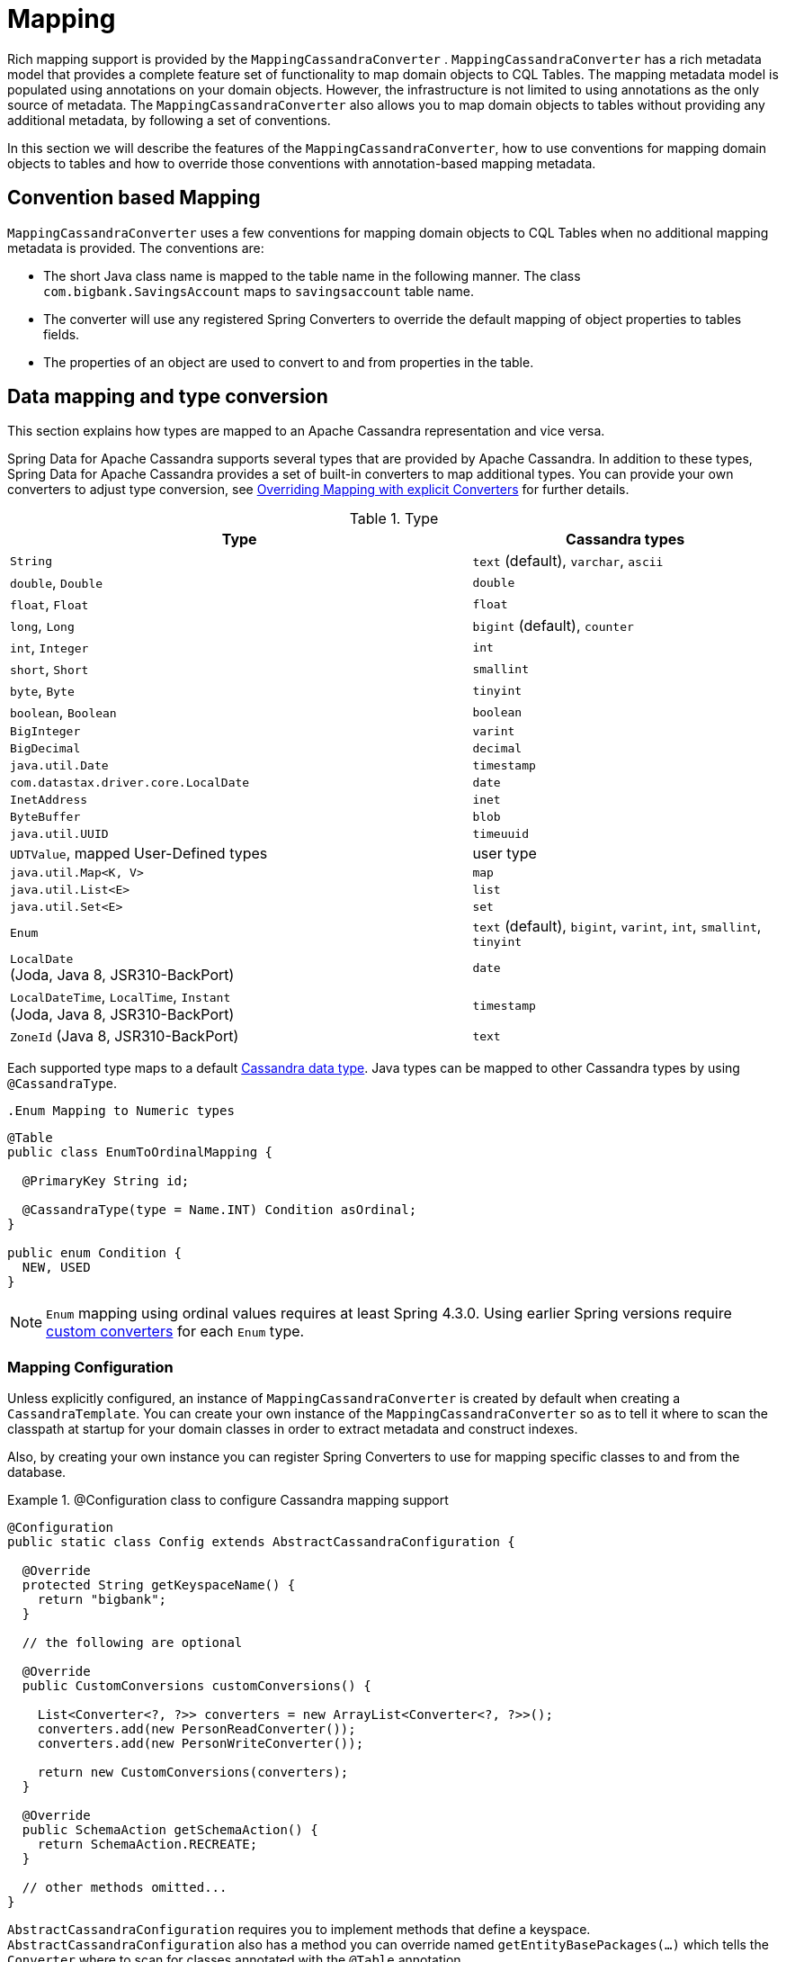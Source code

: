 [[mapping.chapter]]
= Mapping

Rich mapping support is provided by the `MappingCassandraConverter` . `MappingCassandraConverter` has a rich
metadata model that provides a complete feature set of functionality to map domain objects to CQL Tables.
The mapping metadata model is populated using annotations on your domain objects. However, the infrastructure
is not limited to using annotations as the only source of metadata. The `MappingCassandraConverter` also allows you
to map domain objects to tables without providing any additional metadata, by following a set of conventions.

In this section we will describe the features of the `MappingCassandraConverter`, how to use conventions for
mapping domain objects to tables and how to override those conventions with annotation-based mapping metadata.

[[mapping-conventions]]
== Convention based Mapping

`MappingCassandraConverter` uses a few conventions for mapping domain objects to CQL Tables when no additional
mapping metadata is provided. The conventions are:

* The short Java class name is mapped to the table name in the following manner. The class `com.bigbank.SavingsAccount`
maps to `savingsaccount` table name.
* The converter will use any registered Spring Converters to override the default mapping of object properties to
tables fields.
* The properties of an object are used to convert to and from properties in the table.

[[mapping-conversion]]
== Data mapping and type conversion

This section explains how types are mapped to an Apache Cassandra representation and vice versa.

Spring Data for Apache Cassandra supports several types that are provided by Apache Cassandra. In addition to
these types, Spring Data for Apache Cassandra provides a set of built-in converters to map additional types.
You can provide your own converters to adjust type conversion, see <<cassandra.mapping.explicit-converters>>
for further details.

[cols="3,2", options="header"]
.Type
|===
| Type
| Cassandra types

| `String`
| `text` (default), `varchar`, `ascii`

| `double`, `Double`
| `double`

| `float`, `Float`
| `float`

| `long`, `Long`
| `bigint` (default), `counter`

| `int`, `Integer`
| `int`

| `short`, `Short`
| `smallint`

| `byte`, `Byte`
| `tinyint`

| `boolean`, `Boolean`
| `boolean`

| `BigInteger`
| `varint`

| `BigDecimal`
| `decimal`

| `java.util.Date`
| `timestamp`

| `com.datastax.driver.core.LocalDate`
| `date`

| `InetAddress`
| `inet`

| `ByteBuffer`
| `blob`

| `java.util.UUID`
| `timeuuid`

| `UDTValue`, mapped User-Defined types
| user type

| `java.util.Map<K, V>`
| `map`

| `java.util.List<E>`
| `list`

| `java.util.Set<E>`
| `set`

| `Enum`
| `text` (default), `bigint`, `varint`, `int`, `smallint`, `tinyint`

| `LocalDate` +
(Joda, Java 8, JSR310-BackPort)
| `date`

| `LocalDateTime`, `LocalTime`, `Instant` +
(Joda, Java 8, JSR310-BackPort)
| `timestamp`

| `ZoneId` (Java 8, JSR310-BackPort)
| `text`

|===

Each supported type maps to a default
https://docs.datastax.com/en/cql/3.3/cql/cql_reference/cql_data_types_c.html[Cassandra data type].
Java types can be mapped to other Cassandra types by using `@CassandraType`.

 .Enum Mapping to Numeric types
====
[source,java]
----
@Table
public class EnumToOrdinalMapping {

  @PrimaryKey String id;

  @CassandraType(type = Name.INT) Condition asOrdinal;
}

public enum Condition {
  NEW, USED
}
----
====

NOTE: `Enum` mapping using ordinal values requires at least Spring 4.3.0. Using earlier Spring versions require
<<mapping-explicit-converters,custom converters>> for each `Enum` type.

[[mapping-configuration]]
=== Mapping Configuration

Unless explicitly configured, an instance of `MappingCassandraConverter` is created by default when creating
a `CassandraTemplate`. You can create your own instance of the `MappingCassandraConverter` so as to tell it
where to scan the classpath at startup for your domain classes in order to extract metadata and construct indexes.

Also, by creating your own instance you can register Spring Converters to use for mapping specific classes
to and from the database.


.@Configuration class to configure Cassandra mapping support
====
[source,java]
----
@Configuration
public static class Config extends AbstractCassandraConfiguration {

  @Override
  protected String getKeyspaceName() {
    return "bigbank";
  }

  // the following are optional

  @Override
  public CustomConversions customConversions() {

    List<Converter<?, ?>> converters = new ArrayList<Converter<?, ?>>();
    converters.add(new PersonReadConverter());
    converters.add(new PersonWriteConverter());

    return new CustomConversions(converters);
  }

  @Override
  public SchemaAction getSchemaAction() {
    return SchemaAction.RECREATE;
  }

  // other methods omitted...
}
----
====

`AbstractCassandraConfiguration` requires you to implement methods that define a keyspace.
`AbstractCassandraConfiguration` also has a method you can override named  `getEntityBasePackages(…)`
which tells the `Converter` where to scan for classes annotated with the `@Table` annotation.

You can add additional converters to the `Converter` by overriding the method `customConversions`.

NOTE: `AbstractCassandraConfiguration` will create a `CassandraTemplate` instance and register it with the container
under the name `cassandraTemplate`.


[[mapping.usage]]
== Metadata based Mapping

To take full advantage of the object mapping functionality inside the Spring Data for Apache Cassandra support,
you should annotate your mapped objects with the `@Table` annotation. It allows the classpath scanner to find
and pre-process your domain objects to extract the necessary metadata. Only annotated entities will be used
to perform schema actions. In the worst case, a `SchemaAction.RECREATE_DROP_UNUSED` will drop your tables
and you will experience data loss.

.Example domain object
====
[source,java]
----
package com.mycompany.domain;

@Table
public class Person {

  @Id
  private String id;

  @CassandraType(type = Name.VARINT)
  private Integer ssn;

  private String firstName;

  private String lastName;
}
----
====

IMPORTANT: The `@Id` annotation tells the mapper which property you want to use for the Cassandra primary key.
Composite primary keys can require a slightly different data model.


[[mapping.usage-annotations]]
=== Mapping annotation overview

The `MappingCassandraConverter` can use metadata to drive the mapping of objects to rows. An overview of the annotations
is provided below:

* `@Id` - applied at the field or property level to mark the property used for identity purpose.
* `@Table` - applied at the class level to indicate this class is a candidate for mapping to the database.
You can specify the name of the table where the object will be stored.
* `@PrimaryKey` - Similar to `@Id` but allows you to specify the column name.
* `@PrimaryKeyColumn` - Cassandra-specific annotation for primary key columns that allows you to specify
primary key column attributes such as for clustered/partitioned. Can be used on single and multiple attributes
to indicate either a single or a compound primary key.
* `@PrimaryKeyClass` - applied at the class level to indicate this class is a compound primary key class. Requires to
be referenced with `@PrimaryKey`.
* `@Transient` - by default all private fields are mapped to the row, this annotation excludes the field
where it is applied from being stored in the database.
* `@Column` - applied at the field level. Describes the column name as it will be represented in the Cassandra table
thus allowing the name to be different than the field name of the class.
* `@Indexed` - applied at the field level. Describes the index to be created at session initialization.
* `@SASI` - applied at the field level. Allows SASI index creation during session initialization.
* `@CassandraType` - applied at the field level to specify a Cassandra data type. Types are derived from
the declaration by default.
* `@UserDefinedType` - applied at the type level to specify a Cassandra user-defined data type (UDT). Types are derived
from the declaration by default.

The mapping metadata infrastructure is defined in the separate, spring-data-commons project that is technology agnostic.

Here is an example of a more complex mapping.

.Mapped `Person` class
====
[source,java]
----
@Table("my_person")
public class Person {

  @PrimaryKeyClass
  public static class Key implements Serializable {

    @PrimaryKeyColumn(ordinal = 0, type = PrimaryKeyType.PARTITIONED)
    private String type;

    @PrimaryKeyColumn(ordinal = 1, type = PrimaryKeyType.PARTITIONED)
    private String value;

    @PrimaryKeyColumn(name = "correlated_type", ordinal = 2, type = PrimaryKeyType.CLUSTERED)
    private String correlatedType;

    // other getters/setters ommitted
  }

  @PrimaryKey
  private Person.Key key;

  @CassandraType(type = Name.VARINT)
  private Integer ssn;

  @Column("f_name")
  private String firstName;

  @Column(forceQuote = true)
  @Indexed
  private String lastName;

  private Address address;

  @CassandraType(type = Name.UDT, userTypeName = "myusertype")
  private UDTValue usertype;

  @Transient
  private Integer accountTotal;

  @CassandraType(type = Name.SET, typeArguments = Name.BIGINT)
  private Set<Long> timestamps;

  private Map<@Indexed String, InetAddress> sessions;

  public Person(Integer ssn) {
    this.ssn = ssn;
  }

  public String getId() {
    return id;
  }

  // no setter for Id.  (getter is only exposed for some unit testing)

  public Integer getSsn() {
    return ssn;
  }

  // other getters/setters ommitted
}
----
====

.Mapped User-Defined type `Address`
====
[source,java]
----
@UserDefinedType("address")
public class Address {

  private String city;

  @CassandraType(type = Name.VARCHAR)
  private String street;

  private Set<String> zipcodes;

  @CassandraType(type = Name.SET, typeArguments = Name.BIGINT)
  private List<Long> timestamps;

  // other getters/setters ommitted
}
----
====

NOTE: Working with User-Defined Types requires a `UserTypeResolver` configured with the mapping context.
See the <<cassandra.connectors,configuration chapter>> for how to configure a `UserTypeResolver`.

==== Index creation

You can annotate particular entity properties with `@Indexed` or `@SASI` if you whish to create secondary indexes on application
startup. Index creation will create simple secondary indexes for scalar types, user-defined, and collection types.

You can configure a SASI index to apply an analyzer such as `StandardAnalyzer` or `NonTokenizingAnalyzer` via
`@StandardAnalyzed` respective `@NonTokenizingAnalyzed`.

Map types distinguish between `ENTRY`, `KEYS` and `VALUES` indexes. Index creation derives the index type from the
annotated element:

.Variants of map indexing
====
[source,java]
----
@Table
public class Person {

  @Id
  private String key;

  @SASI @StandardAnalyzed
  private String names;

  @Indexed("indexed_map")
  private Map<String, String> entries;

  private Map<@Indexed String, String> keys;

  private Map<String, @Indexed String> values;

  // …
}
----
====

WARNING: Index creation on session initialization may have a severe performance impact on application startup.

[[cassandra.mapping.explicit-converters]]
=== Overriding Mapping with explicit Converters

When storing and querying your objects it is convenient to have a `CassandraConverter` instance handle the mapping
of all Java types to Rows. However, sometimes you may want the `CassandraConverter` to do most of the work but
still allow you to selectively handle the conversion for a particular type, or to optimize performance.

To selectively handle the conversion yourself, register one or more `org.springframework.core.convert.converter.Converter`
instances with the `CassandraConverter`.

NOTE: Spring 3.0 introduced a `o.s.core.convert` package that provides a general type conversion system.
This is described in detail in the Spring reference documentation section entitled
http://docs.spring.io/spring/docs/{springVersion}/spring-framework-reference/html/validation.html#core-convert[Spring Type Conversion].

Below is an example of a Spring `Converter` implementation that converts from a Row to a Person POJO.

[source,java]
----
@ReadingConverter
 public class PersonReadConverter implements Converter<Row, Person> {

  public Person convert(Row source) {
    Person p = new Person(row.getString("id"));
    p.setAge(source.getInt("age");
    return p;
  }
}
----